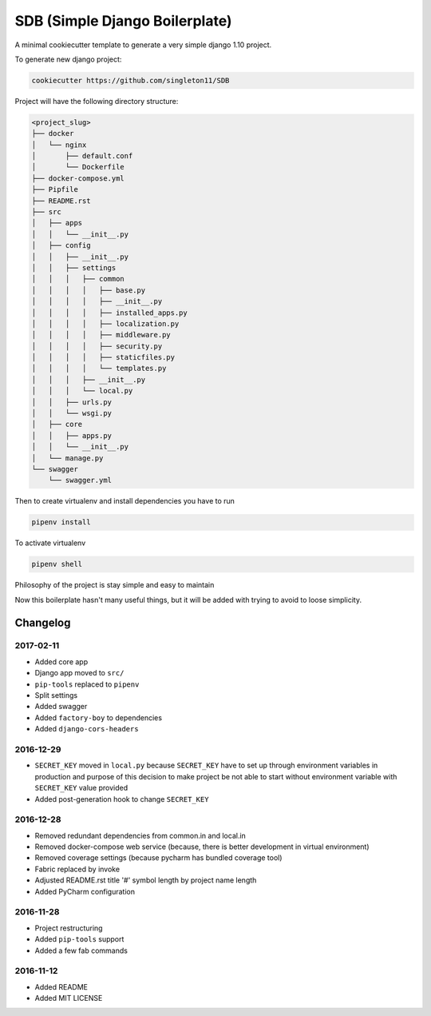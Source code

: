 SDB (Simple Django Boilerplate)
===============================

A minimal cookiecutter template to generate a very simple django 1.10 project.

To generate new django project:

.. code::

    cookiecutter https://github.com/singleton11/SDB

Project will have the following directory structure:

.. code::

    <project_slug>
    ├── docker
    │   └── nginx
    │       ├── default.conf
    │       └── Dockerfile
    ├── docker-compose.yml
    ├── Pipfile
    ├── README.rst
    ├── src
    │   ├── apps
    │   │   └── __init__.py
    │   ├── config
    │   │   ├── __init__.py
    │   │   ├── settings
    │   │   │   ├── common
    │   │   │   │   ├── base.py
    │   │   │   │   ├── __init__.py
    │   │   │   │   ├── installed_apps.py
    │   │   │   │   ├── localization.py
    │   │   │   │   ├── middleware.py
    │   │   │   │   ├── security.py
    │   │   │   │   ├── staticfiles.py
    │   │   │   │   └── templates.py
    │   │   │   ├── __init__.py
    │   │   │   └── local.py
    │   │   ├── urls.py
    │   │   └── wsgi.py
    │   ├── core
    │   │   ├── apps.py
    │   │   └── __init__.py
    │   └── manage.py
    └── swagger
        └── swagger.yml


Then to create virtualenv and install dependencies you have to run

.. code::

    pipenv install

To activate virtualenv

.. code::

    pipenv shell

Philosophy of the project is stay simple and easy to maintain

Now this boilerplate hasn't many useful things, but it will be added with trying to avoid to loose simplicity.

Changelog
#########

2017-02-11
**********

- Added core app
- Django app moved to ``src/``
- ``pip-tools`` replaced to ``pipenv``
- Split settings
- Added swagger
- Added ``factory-boy`` to dependencies
- Added ``django-cors-headers``

2016-12-29
**********

- ``SECRET_KEY`` moved in ``local.py`` because ``SECRET_KEY`` have to set up through environment variables in production
  and purpose of this decision to make project be not able to start without environment variable with ``SECRET_KEY``
  value provided
- Added post-generation hook to change ``SECRET_KEY``

2016-12-28
**********

- Removed redundant dependencies from common.in and local.in
- Removed docker-compose web service (because, there is better development in virtual environment)
- Removed coverage settings (because pycharm has bundled coverage tool)
- Fabric replaced by invoke
- Adjusted README.rst title '#' symbol length by project name length
- Added PyCharm configuration

2016-11-28
**********

- Project restructuring
- Added ``pip-tools`` support
- Added a few fab commands

2016-11-12
**********

- Added README
- Added MIT LICENSE